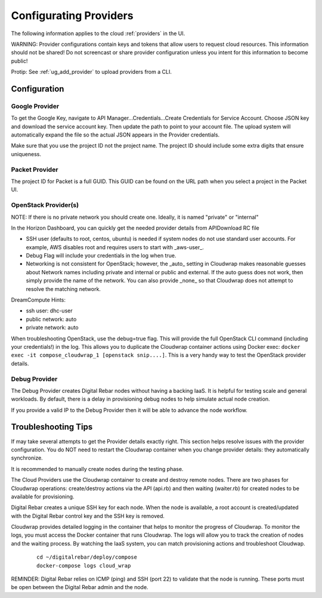 .. _configure_providers:

Configurating Providers
=======================

The following information applies to the cloud :ref:`providers` in the UI.

WARNING: Provider configurations contain keys and tokens that allow users to request cloud resources.  This information should not be shared!  Do not screencast or share provider configuration unless you intent for this information to become public!

Protip: See :ref:`ug_add_provider` to upload providers from a CLI.

Configuration
-------------

Google Provider
~~~~~~~~~~~~~~~

To get the Google Key, navigate to API Manager...Credentials...Create Credentials for Service Account.  Choose JSON key and download the service account key.  Then update the path to point to your account file.  The upload system will automatically expand the file so the actual JSON appears in the Provider credentials.

Make sure that you use the project ID not the project name.  The project ID should include some extra digits that ensure uniqueness.

Packet Provider
~~~~~~~~~~~~~~~

The project ID for Packet is a full GUID.  This GUID can be found on the URL path when you select a project in the Packet UI.

OpenStack Provider(s)
~~~~~~~~~~~~~~~~~~~~~

NOTE: If there is no private network you should create one.  Ideally, it is named "private" or "internal"

In the Horizon Dashboard, you can quickly get the needed provider details from APIDownload RC file

* SSH user (defaults to root, centos, ubuntu) is needed if system nodes do not use standard user accounts.  For example, AWS disables root and requires users to start with _aws-user_.
* Debug Flag will include your credentials in the log when true.
* Networking is not consistent for OpenStack; however, the _auto_ setting in Cloudwrap makes reasonable guesses about Network names including private and internal or public and external.  If the auto guess does not work, then simply provide the name of the network.  You can also provide _none_ so that Cloudwrap does not attempt to resolve the matching network.

DreamCompute Hints:

* ssh user: dhc-user
* public network: auto
* private network: auto

When troubleshooting OpenStack, use the debug=true flag.  This will provide the full OpenStack CLI command (including your credentials!) in the log.  This allows you to duplicate the Cloudwrap container actions using Docker exec: ``docker exec -it compose_cloudwrap_1 [openstack snip....]``.  This is a very handy way to test the OpenStack provider details.

Debug Provider
~~~~~~~~~~~~~~

The Debug Provider creates Digital Rebar nodes without having a backing IaaS.  It is helpful for testing scale and general workloads.  By default, there is a delay in provisioning debug nodes to help simulate actual node creation.

If you provide a valid IP to the Debug Provider then it will be able to advance the node workflow.

Troubleshooting Tips
--------------------

If may take several attempts to get the Provider details exactly right.  This section helps resolve issues with the provider configuration.   You do NOT need to restart the Cloudwrap container when you change provider details: they automatically synchronize.

It is recommended to manually create nodes during the testing phase.

The Cloud Providers use the Cloudwrap container to create and destroy remote nodes.  There are two phases for Cloudwrap operations: create/destroy actions via the API (api.rb) and then waiting (waiter.rb) for created nodes to be available for provisioning.  

Digital Rebar creates a unique SSH key for each node.  When the node is available, a root account is created/updated with the Digital Rebar control key and the SSH key is removed.

Cloudwrap provides detailed logging in the container that helps to monitor the progress of Cloudwrap.  To monitor the logs, you must access the Docker container that runs Cloudwrap.  The logs will allow you to track the creation of nodes and the waiting process.  By watching the IaaS system, you can match provisioning actions and troubleshoot Cloudwap.

  ::

    cd ~/digitalrebar/deploy/compose
    docker-compose logs cloud_wrap

REMINDER: Digital Rebar relies on ICMP (ping) and SSH (port 22) to validate that the node is running.  These ports must be open between the Digital Rebar admin and the node.